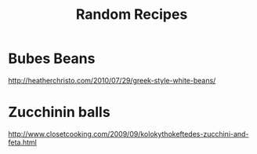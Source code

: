 #+TITLE: Random Recipes

* Bubes Beans
[[http://heatherchristo.com/2010/07/29/greek-style-white-beans/]]

* Zucchinin balls

[[http://www.closetcooking.com/2009/09/kolokythokeftedes-zucchini-and-feta.html]]
